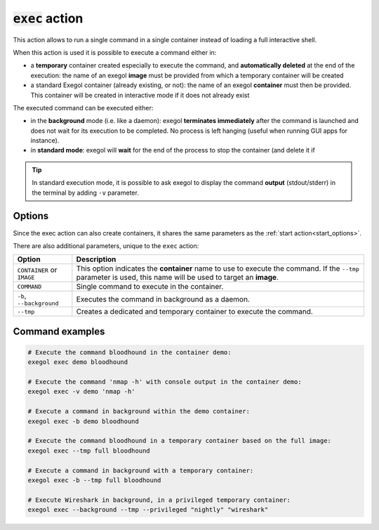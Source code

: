 :code:`exec` action
===================

This action allows to run a single command in a single container instead of loading a full interactive shell.

When this action is used it is possible to execute a command either in:

* a **temporary** container created especially to execute the command, and **automatically deleted** at the end of the execution: the name of an exegol **image** must be provided from which a temporary container will be created
* a standard Exegol container (already existing, or not): the name of an exegol **container** must then be provided. This container will be created in interactive mode if it does not already exist

The executed command can be executed either:

* in the **background** mode (i.e. like a daemon): exegol **terminates immediately** after the command is launched and does not wait for its execution to be completed. No process is left hanging (useful when running GUI apps for instance).
* in **standard mode**: exegol will **wait** for the end of the process to stop the container (and delete it if

.. tip::
    In standard execution mode, it is possible to ask exegol to display the command **output** (stdout/stderr) in the terminal by adding ``-v`` parameter.

Options
-------

Since the exec action can also create containers, it shares the same parameters as the :ref:`start action<start_options>`.

There are also additional parameters, unique to the ``exec`` action:

=========================== =============
 Option                      Description
=========================== =============
 ``CONTAINER`` or ``IMAGE``  This option indicates the **container** name to use to execute the command. If the ``--tmp`` parameter is used, this name will be used to target an **image**.
 ``COMMAND``                 Single command to execute in the container.
 ``-b``, ``--background``    Executes the command in background as a daemon.
 ``--tmp``                   Creates a dedicated and temporary container to execute the command.
=========================== =============

Command examples
----------------

.. code-block:: bash

    # Execute the command bloodhound in the container demo:
    exegol exec demo bloodhound

    # Execute the command 'nmap -h' with console output in the container demo:
    exegol exec -v demo 'nmap -h'

    # Execute a command in background within the demo container:
    exegol exec -b demo bloodhound

    # Execute the command bloodhound in a temporary container based on the full image:
    exegol exec --tmp full bloodhound

    # Execute a command in background with a temporary container:
    exegol exec -b --tmp full bloodhound

    # Execute Wireshark in background, in a privileged temporary container:
    exegol exec --background --tmp --privileged "nightly" "wireshark"

